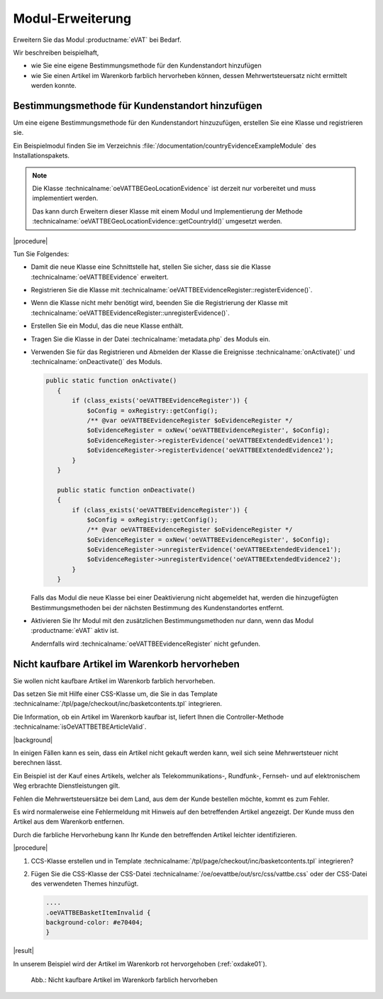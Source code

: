 Modul-Erweiterung
=================

Erweitern Sie das Modul :productname:`eVAT` bei Bedarf.

Wir beschreiben beispielhaft,

* wie Sie eine eigene Bestimmungsmethode für den Kundenstandort hinzufügen
* wie Sie einen Artikel im Warenkorb farblich hervorheben können, dessen Mehrwertsteuersatz nicht ermittelt werden konnte.

.. todo #HR: "wie Sie einen Artikel im Warenkorb markieren können": automatisch markieren?


Bestimmungsmethode für Kundenstandort hinzufügen
------------------------------------------------

Um eine eigene Bestimmungsmethode für den Kundenstandort hinzuzufügen, erstellen Sie eine Klasse und registrieren sie.

Ein Beispielmodul finden Sie im Verzeichnis :file:`/documentation/countryEvidenceExampleModule` des Installationspakets.

.. todo: #HR: Was bdeutet der Hinweis im Klartext? Wer muss in welchem Fall was tun?

.. note::

   Die Klasse :technicalname:`oeVATTBEGeoLocationEvidence` ist derzeit nur vorbereitet und muss implementiert werden.

   Das kann durch Erweitern dieser Klasse mit einem Modul und Implementierung der Methode :technicalname:`oeVATTBEGeoLocationEvidence::getCountryId()` umgesetzt werden.


|procedure|

Tun Sie Folgendes:

.. todo: #HR: Checkliste so OK? Ist eine Reihenfolge zu beachten?

* Damit die neue Klasse eine Schnittstelle hat, stellen Sie sicher, dass sie die Klasse :technicalname:`oeVATTBEEvidence` erweitert.
* Registrieren Sie die Klasse mit :technicalname:`oeVATTBEEvidenceRegister::registerEvidence()`.
* Wenn die Klasse nicht mehr benötigt wird, beenden Sie die Registrierung der Klasse mit :technicalname:`oeVATTBEEvidenceRegister::unregisterEvidence()`.
* Erstellen Sie ein Modul, das die neue Klasse enthält.
* Tragen Sie die Klasse in der Datei :technicalname:`metadata.php` des Moduls ein.
* Verwenden Sie für das Registrieren und Abmelden der Klasse die Ereignisse :technicalname:`onActivate()` und :technicalname:`onDeactivate()` des Moduls.

  .. code::

     public static function onActivate()
        {
            if (class_exists('oeVATTBEEvidenceRegister')) {
                $oConfig = oxRegistry::getConfig();
                /** @var oeVATTBEEvidenceRegister $oEvidenceRegister */
                $oEvidenceRegister = oxNew('oeVATTBEEvidenceRegister', $oConfig);
                $oEvidenceRegister->registerEvidence('oeVATTBEExtendedEvidence1');
                $oEvidenceRegister->registerEvidence('oeVATTBEExtendedEvidence2');
            }
        }

        public static function onDeactivate()
        {
            if (class_exists('oeVATTBEEvidenceRegister')) {
                $oConfig = oxRegistry::getConfig();
                /** @var oeVATTBEEvidenceRegister $oEvidenceRegister */
                $oEvidenceRegister = oxNew('oeVATTBEEvidenceRegister', $oConfig);
                $oEvidenceRegister->unregisterEvidence('oeVATTBEExtendedEvidence1');
                $oEvidenceRegister->unregisterEvidence('oeVATTBEExtendedEvidence2');
            }
        }

  Falls das Modul die neue Klasse bei einer Deaktivierung nicht abgemeldet hat, werden die hinzugefügten Bestimmungsmethoden bei der nächsten Bestimmung des Kundenstandortes entfernt.

* Aktivieren Sie Ihr Modul mit den zusätzlichen Bestimmungsmethoden nur dann, wenn das Modul :productname:`eVAT` aktiv ist.

  Andernfalls wird :technicalname:`oeVATTBEEvidenceRegister` nicht gefunden.


Nicht kaufbare Artikel im Warenkorb hervorheben
-----------------------------------------------

Sie wollen nicht kaufbare Artikel im Warenkorb farblich hervorheben.

Das setzen Sie mit Hilfe einer CSS-Klasse um, die Sie in das Template :technicalname:`/tpl/page/checkout/inc/basketcontents.tpl` integrieren.

Die Information, ob ein Artikel im Warenkorb kaufbar ist, liefert Ihnen die Controller-Methode :technicalname:`isOeVATTBETBEArticleValid`.

|background|

In einigen Fällen kann es sein, dass ein Artikel nicht gekauft werden kann, weil sich seine Mehrwertsteuer nicht berechnen lässt.

Ein Beispiel ist der Kauf eines Artikels, welcher als Telekommunikations-, Rundfunk-, Fernseh- und auf elektronischem Weg erbrachte Dienstleistungen gilt.

Fehlen die Mehrwertsteuersätze bei dem Land, aus dem der Kunde bestellen möchte, kommt es zum Fehler.

.. todo: #HR: "Fehlen die Mehrwertsteuersätze bei dem Land, aus dem der Kunde bestellen möchte, kommt es zum Fehler. " : Dient eVAT nicht gerade dazu, diesen Fall auszuschließen, indem ich die Artikel markiere und den Ländern USt-Sätze zuweise? Ist das nicht ein Konfig-Fehler?

Es wird normalerweise eine Fehlermeldung mit Hinweis auf den betreffenden Artikel angezeigt. Der Kunde muss den Artikel aus dem Warenkorb entfernen.

Durch die farbliche Hervorhebung kann Ihr Kunde den betreffenden Artikel leichter identifizieren.

|procedure|

.. todo: #HR: Was genau tue ich hier?:

1. CCS-Klasse erstellen und in Template :technicalname:`/tpl/page/checkout/inc/basketcontents.tpl` integrieren?

.. todo: #HR: Die CSS-Klasse ist ja oeVATTBEBasketItemInvalid, die Funktion ist neuer Teil von Template :technicalname:`/tpl/page/checkout/inc/basketcontents.tpl`

   .. code::

      [{foreach key=basketindex from=$oxcmp_basket->getContents() item=basketitem name=basketContents}]
            [{block name="checkout_basketcontents_basketitem"}]
             ....
            <tr class="basketItem
             [{if !$oView->isOeVATTBETBEArticleValid()}] oeVATTBEBasketItemInvalid[{/if}]"
             id="cartItem_[{$smarty.foreach.basketContents.iteration}]">

2. Fügen Sie die CSS-Klasse der CSS-Datei :technicalname:`/oe/oevattbe/out/src/css/vattbe.css` oder der CSS-Datei des verwendeten Themes hinzufügt.

   .. code::

      ....
      .oeVATTBEBasketItemInvalid {
      background-color: #e70404;
      }

|result|

In unserem Beispiel wird der Artikel im Warenkorb rot hervorgehoben (:ref:`oxdake01`).

.. _oxdake01:

.. figure:: /media/screenshots/oxdake01.png
   :scale: 100 %
   :alt: Nicht kaufbare Artikel im Warenkorb farblich hervorheben

   Abb.: Nicht kaufbare Artikel im Warenkorb farblich hervorheben











.. Intern: oxdake, Status:
